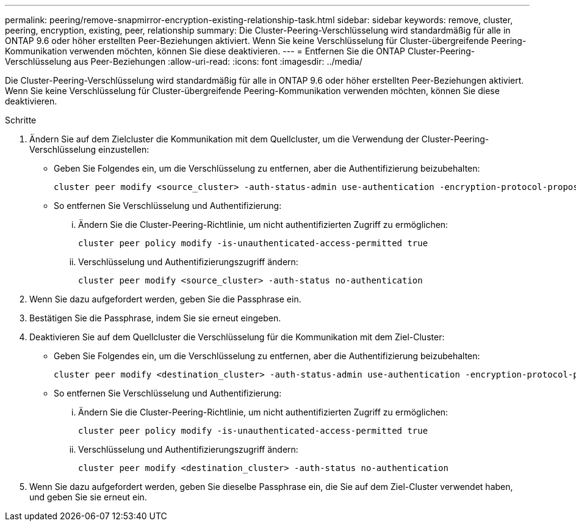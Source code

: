 ---
permalink: peering/remove-snapmirror-encryption-existing-relationship-task.html 
sidebar: sidebar 
keywords: remove, cluster, peering, encryption, existing, peer, relationship 
summary: Die Cluster-Peering-Verschlüsselung wird standardmäßig für alle in ONTAP 9.6 oder höher erstellten Peer-Beziehungen aktiviert. Wenn Sie keine Verschlüsselung für Cluster-übergreifende Peering-Kommunikation verwenden möchten, können Sie diese deaktivieren. 
---
= Entfernen Sie die ONTAP Cluster-Peering-Verschlüsselung aus Peer-Beziehungen
:allow-uri-read: 
:icons: font
:imagesdir: ../media/


[role="lead"]
Die Cluster-Peering-Verschlüsselung wird standardmäßig für alle in ONTAP 9.6 oder höher erstellten Peer-Beziehungen aktiviert. Wenn Sie keine Verschlüsselung für Cluster-übergreifende Peering-Kommunikation verwenden möchten, können Sie diese deaktivieren.

.Schritte
. Ändern Sie auf dem Zielcluster die Kommunikation mit dem Quellcluster, um die Verwendung der Cluster-Peering-Verschlüsselung einzustellen:
+
** Geben Sie Folgendes ein, um die Verschlüsselung zu entfernen, aber die Authentifizierung beizubehalten:
+
[source, cli]
----
cluster peer modify <source_cluster> -auth-status-admin use-authentication -encryption-protocol-proposed none
----
** So entfernen Sie Verschlüsselung und Authentifizierung:
+
... Ändern Sie die Cluster-Peering-Richtlinie, um nicht authentifizierten Zugriff zu ermöglichen:
+
[source, cli]
----
cluster peer policy modify -is-unauthenticated-access-permitted true
----
... Verschlüsselung und Authentifizierungszugriff ändern:
+
[source, cli]
----
cluster peer modify <source_cluster> -auth-status no-authentication
----




. Wenn Sie dazu aufgefordert werden, geben Sie die Passphrase ein.
. Bestätigen Sie die Passphrase, indem Sie sie erneut eingeben.
. Deaktivieren Sie auf dem Quellcluster die Verschlüsselung für die Kommunikation mit dem Ziel-Cluster:
+
** Geben Sie Folgendes ein, um die Verschlüsselung zu entfernen, aber die Authentifizierung beizubehalten:
+
[source, cli]
----
cluster peer modify <destination_cluster> -auth-status-admin use-authentication -encryption-protocol-proposed none
----
** So entfernen Sie Verschlüsselung und Authentifizierung:
+
... Ändern Sie die Cluster-Peering-Richtlinie, um nicht authentifizierten Zugriff zu ermöglichen:
+
[source, cli]
----
cluster peer policy modify -is-unauthenticated-access-permitted true
----
... Verschlüsselung und Authentifizierungszugriff ändern:
+
[source, cli]
----
cluster peer modify <destination_cluster> -auth-status no-authentication
----




. Wenn Sie dazu aufgefordert werden, geben Sie dieselbe Passphrase ein, die Sie auf dem Ziel-Cluster verwendet haben, und geben Sie sie erneut ein.

